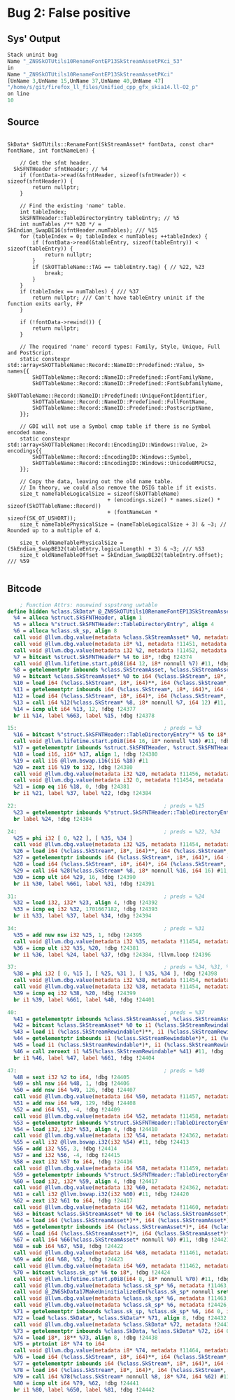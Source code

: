 * Bug 2: False positive
  
** Sys' Output
   #+begin_src llvm
     Stack uninit bug
     Name "_ZN9SkOTUtils10RenameFontEP13SkStreamAssetPKci_53"
     in
     Name "_ZN9SkOTUtils10RenameFontEP13SkStreamAssetPKci"
     [UnName 3,UnName 15,UnName 37,UnName 40,UnName 47]
     "/home/s/git/firefox_ll_files/Unified_cpp_gfx_skia14.ll-O2_p"
     on line
     10
   #+end_src

** Source
   #+begin_src c++

 SkData* SkOTUtils::RenameFont(SkStreamAsset* fontData, const char* fontName, int fontNameLen) {

     // Get the sfnt header.
   SkSFNTHeader sfntHeader; // %4
     if (fontData->read(&sfntHeader, sizeof(sfntHeader)) < sizeof(sfntHeader)) {
         return nullptr;
     }

     // Find the existing 'name' table.
     int tableIndex;
     SkSFNTHeader::TableDirectoryEntry tableEntry; // %5
     int numTables /** %20 */ = SkEndian_SwapBE16(sfntHeader.numTables); /// %15
     for (tableIndex = 0; tableIndex < numTables; ++tableIndex) {
         if (fontData->read(&tableEntry, sizeof(tableEntry)) < sizeof(tableEntry)) {
             return nullptr;
         }
         if (SkOTTableName::TAG == tableEntry.tag) { // %22, %23
             break;
         }
     }
     if (tableIndex == numTables) { /// %37
         return nullptr; /// Can't have tableEntry uninit if the function exits early, FP
     }

     if (!fontData->rewind()) {
         return nullptr;
     }

     // The required 'name' record types: Family, Style, Unique, Full and PostScript.
     static constexpr std::array<SkOTTableName::Record::NameID::Predefined::Value, 5> names{{
         SkOTTableName::Record::NameID::Predefined::FontFamilyName,
         SkOTTableName::Record::NameID::Predefined::FontSubfamilyName,
         SkOTTableName::Record::NameID::Predefined::UniqueFontIdentifier,
         SkOTTableName::Record::NameID::Predefined::FullFontName,
         SkOTTableName::Record::NameID::Predefined::PostscriptName,
     }};

     // GDI will not use a Symbol cmap table if there is no Symbol encoded name.
     static constexpr std::array<SkOTTableName::Record::EncodingID::Windows::Value, 2> encodings{{
         SkOTTableName::Record::EncodingID::Windows::Symbol,
         SkOTTableName::Record::EncodingID::Windows::UnicodeBMPUCS2,
     }};

     // Copy the data, leaving out the old name table.
     // In theory, we could also remove the DSIG table if it exists.
     size_t nameTableLogicalSize = sizeof(SkOTTableName)
                                 + (encodings.size() * names.size() * sizeof(SkOTTableName::Record))
                                 + (fontNameLen * sizeof(SK_OT_USHORT));
     size_t nameTablePhysicalSize = (nameTableLogicalSize + 3) & ~3; // Rounded up to a multiple of 4.

     size_t oldNameTablePhysicalSize = (SkEndian_SwapBE32(tableEntry.logicalLength) + 3) & ~3; /// %53
     size_t oldNameTableOffset = SkEndian_SwapBE32(tableEntry.offset); /// %59

   #+end_src
  
** Bitcode
   #+begin_src llvm
	     ; Function Attrs: nounwind sspstrong uwtable
     define hidden %class.SkData* @_ZN9SkOTUtils10RenameFontEP13SkStreamAssetPKci(%class.SkStreamAsset*, i8* nocapture readonly, i32) local_unnamed_addr #0 align 2 !dbg !11448 {
       %4 = alloca %struct.SkSFNTHeader, align 1
       %5 = alloca %"struct.SkSFNTHeader::TableDirectoryEntry", align 4
       %6 = alloca %class.sk_sp, align 8
       call void @llvm.dbg.value(metadata %class.SkStreamAsset* %0, metadata !11450, metadata !DIExpression()), !dbg !24373
       call void @llvm.dbg.value(metadata i8* %1, metadata !11451, metadata !DIExpression()), !dbg !24373
       call void @llvm.dbg.value(metadata i32 %2, metadata !11452, metadata !DIExpression()), !dbg !24373
       %7 = bitcast %struct.SkSFNTHeader* %4 to i8*, !dbg !24374
       call void @llvm.lifetime.start.p0i8(i64 12, i8* nonnull %7) #11, !dbg !24374
       %8 = getelementptr inbounds %class.SkStreamAsset, %class.SkStreamAsset* %0, i64 0, i32 0, i32 0, i32 0, !dbg !24375
       %9 = bitcast %class.SkStreamAsset* %0 to i64 (%class.SkStream*, i8*, i64)***, !dbg !24375
       %10 = load i64 (%class.SkStream*, i8*, i64)**, i64 (%class.SkStream*, i8*, i64)*** %9, align 8, !dbg !24375
       %11 = getelementptr inbounds i64 (%class.SkStream*, i8*, i64)*, i64 (%class.SkStream*, i8*, i64)** %10, i64 2, !dbg !24375
       %12 = load i64 (%class.SkStream*, i8*, i64)*, i64 (%class.SkStream*, i8*, i64)** %11, align 8, !dbg !24375
       %13 = call i64 %12(%class.SkStream* %8, i8* nonnull %7, i64 12) #11, !dbg !24375
       %14 = icmp ult i64 %13, 12, !dbg !24377
       br i1 %14, label %663, label %15, !dbg !24378

     15:                                               ; preds = %3
       %16 = bitcast %"struct.SkSFNTHeader::TableDirectoryEntry"* %5 to i8*, !dbg !24379
       call void @llvm.lifetime.start.p0i8(i64 16, i8* nonnull %16) #11, !dbg !24379
       %17 = getelementptr inbounds %struct.SkSFNTHeader, %struct.SkSFNTHeader* %4, i64 0, i32 1, !dbg !24380
       %18 = load i16, i16* %17, align 1, !dbg !24380
       %19 = call i16 @llvm.bswap.i16(i16 %18) #11
       %20 = zext i16 %19 to i32, !dbg !24380
       call void @llvm.dbg.value(metadata i32 %20, metadata !11456, metadata !DIExpression()), !dbg !24373
       call void @llvm.dbg.value(metadata i32 0, metadata !11454, metadata !DIExpression()), !dbg !24373
       %21 = icmp eq i16 %18, 0, !dbg !24381
       br i1 %21, label %37, label %22, !dbg !24384

     22:                                               ; preds = %15
       %23 = getelementptr inbounds %"struct.SkSFNTHeader::TableDirectoryEntry", %"struct.SkSFNTHeader::TableDirectoryEntry"* %5, i64 0, i32 0, !dbg !24385
       br label %24, !dbg !24384

     24:                                               ; preds = %22, %34
       %25 = phi i32 [ 0, %22 ], [ %35, %34 ]
       call void @llvm.dbg.value(metadata i32 %25, metadata !11454, metadata !DIExpression()), !dbg !24373
       %26 = load i64 (%class.SkStream*, i8*, i64)**, i64 (%class.SkStream*, i8*, i64)*** %9, align 8, !dbg !24388
       %27 = getelementptr inbounds i64 (%class.SkStream*, i8*, i64)*, i64 (%class.SkStream*, i8*, i64)** %26, i64 2, !dbg !24388
       %28 = load i64 (%class.SkStream*, i8*, i64)*, i64 (%class.SkStream*, i8*, i64)** %27, align 8, !dbg !24388
       %29 = call i64 %28(%class.SkStream* %8, i8* nonnull %16, i64 16) #11, !dbg !24388
       %30 = icmp ult i64 %29, 16, !dbg !24390
       br i1 %30, label %661, label %31, !dbg !24391

     31:                                               ; preds = %24
       %32 = load i32, i32* %23, align 4, !dbg !24392
       %33 = icmp eq i32 %32, 1701667182, !dbg !24393
       br i1 %33, label %37, label %34, !dbg !24394

     34:                                               ; preds = %31
       %35 = add nuw nsw i32 %25, 1, !dbg !24395
       call void @llvm.dbg.value(metadata i32 %35, metadata !11454, metadata !DIExpression()), !dbg !24373
       %36 = icmp ult i32 %35, %20, !dbg !24381
       br i1 %36, label %24, label %37, !dbg !24384, !llvm.loop !24396

     37:                                               ; preds = %34, %31, %15
       %38 = phi i32 [ 0, %15 ], [ %25, %31 ], [ %35, %34 ], !dbg !24398
       call void @llvm.dbg.value(metadata i32 %38, metadata !11454, metadata !DIExpression()), !dbg !24373
       call void @llvm.dbg.value(metadata i32 %38, metadata !11454, metadata !DIExpression()), !dbg !24373
       %39 = icmp eq i32 %38, %20, !dbg !24399
       br i1 %39, label %661, label %40, !dbg !24401

     40:                                               ; preds = %37
       %41 = getelementptr inbounds %class.SkStreamAsset, %class.SkStreamAsset* %0, i64 0, i32 0, i32 0, !dbg !24402
       %42 = bitcast %class.SkStreamAsset* %0 to i1 (%class.SkStreamRewindable*)***, !dbg !24402
       %43 = load i1 (%class.SkStreamRewindable*)**, i1 (%class.SkStreamRewindable*)*** %42, align 8, !dbg !24402
       %44 = getelementptr inbounds i1 (%class.SkStreamRewindable*)*, i1 (%class.SkStreamRewindable*)** %43, i64 5, !dbg !24402
       %45 = load i1 (%class.SkStreamRewindable*)*, i1 (%class.SkStreamRewindable*)** %44, align 8, !dbg !24402
       %46 = call zeroext i1 %45(%class.SkStreamRewindable* %41) #11, !dbg !24402
       br i1 %46, label %47, label %661, !dbg !24404

     47:                                               ; preds = %40
       %48 = sext i32 %2 to i64, !dbg !24405
       %49 = shl nsw i64 %48, 1, !dbg !24406
       %50 = add nsw i64 %49, 126, !dbg !24407
       call void @llvm.dbg.value(metadata i64 %50, metadata !11457, metadata !DIExpression()), !dbg !24373
       %51 = add nsw i64 %49, 129, !dbg !24408
       %52 = and i64 %51, -4, !dbg !24409
       call void @llvm.dbg.value(metadata i64 %52, metadata !11458, metadata !DIExpression()), !dbg !24373
       %53 = getelementptr inbounds %"struct.SkSFNTHeader::TableDirectoryEntry", %"struct.SkSFNTHeader::TableDirectoryEntry"* %5, i64 0, i32 3, !dbg !24410
       %54 = load i32, i32* %53, align 4, !dbg !24410
       call void @llvm.dbg.value(metadata i32 %54, metadata !24362, metadata !DIExpression()) #11, !dbg !24411
       %55 = call i32 @llvm.bswap.i32(i32 %54) #11, !dbg !24413
       %56 = add i32 %55, 3, !dbg !24414
       %57 = and i32 %56, -4, !dbg !24415
       %58 = zext i32 %57 to i64, !dbg !24416
       call void @llvm.dbg.value(metadata i64 %58, metadata !11459, metadata !DIExpression()), !dbg !24373
       %59 = getelementptr inbounds %"struct.SkSFNTHeader::TableDirectoryEntry", %"struct.SkSFNTHeader::TableDirectoryEntry"* %5, i64 0, i32 2, !dbg !24417
       %60 = load i32, i32* %59, align 4, !dbg !24417
       call void @llvm.dbg.value(metadata i32 %60, metadata !24362, metadata !DIExpression()) #11, !dbg !24418
       %61 = call i32 @llvm.bswap.i32(i32 %60) #11, !dbg !24420
       %62 = zext i32 %61 to i64, !dbg !24417
       call void @llvm.dbg.value(metadata i64 %62, metadata !11460, metadata !DIExpression()), !dbg !24373
       %63 = bitcast %class.SkStreamAsset* %0 to i64 (%class.SkStreamAsset*)***, !dbg !24421
       %64 = load i64 (%class.SkStreamAsset*)**, i64 (%class.SkStreamAsset*)*** %63, align 8, !dbg !24421
       %65 = getelementptr inbounds i64 (%class.SkStreamAsset*)*, i64 (%class.SkStreamAsset*)** %64, i64 11, !dbg !24421
       %66 = load i64 (%class.SkStreamAsset*)*, i64 (%class.SkStreamAsset*)** %65, align 8, !dbg !24421
       %67 = call i64 %66(%class.SkStreamAsset* nonnull %0) #11, !dbg !24421
       %68 = sub i64 %67, %58, !dbg !24422
       call void @llvm.dbg.value(metadata i64 %68, metadata !11461, metadata !DIExpression()), !dbg !24373
       %69 = add i64 %68, %52, !dbg !24423
       call void @llvm.dbg.value(metadata i64 %69, metadata !11462, metadata !DIExpression()), !dbg !24373
       %70 = bitcast %class.sk_sp* %6 to i8*, !dbg !24424
       call void @llvm.lifetime.start.p0i8(i64 8, i8* nonnull %70) #11, !dbg !24424
       call void @llvm.dbg.value(metadata %class.sk_sp* %6, metadata !11463, metadata !DIExpression(DW_OP_deref)), !dbg !24373
       call void @_ZN6SkData17MakeUninitializedEm(%class.sk_sp* nonnull sret %6, i64 %69) #11, !dbg !24425
       call void @llvm.dbg.value(metadata %class.sk_sp* %6, metadata !11463, metadata !DIExpression(DW_OP_deref)), !dbg !24373
       call void @llvm.dbg.value(metadata %class.sk_sp* %6, metadata !24426, metadata !DIExpression()), !dbg !24430
       %71 = getelementptr inbounds %class.sk_sp, %class.sk_sp* %6, i64 0, i32 0, !dbg !24432
       %72 = load %class.SkData*, %class.SkData** %71, align 8, !dbg !24432
       call void @llvm.dbg.value(metadata %class.SkData* %72, metadata !24433, metadata !DIExpression()), !dbg !24436
       %73 = getelementptr inbounds %class.SkData, %class.SkData* %72, i64 0, i32 3, !dbg !24438
       %74 = load i8*, i8** %73, align 8, !dbg !24438
       %75 = ptrtoint i8* %74 to i64
       call void @llvm.dbg.value(metadata i8* %74, metadata !11464, metadata !DIExpression()), !dbg !24373
       %76 = load i64 (%class.SkStream*, i8*, i64)**, i64 (%class.SkStream*, i8*, i64)*** %9, align 8, !dbg !24439
       %77 = getelementptr inbounds i64 (%class.SkStream*, i8*, i64)*, i64 (%class.SkStream*, i8*, i64)** %76, i64 2, !dbg !24439
       %78 = load i64 (%class.SkStream*, i8*, i64)*, i64 (%class.SkStream*, i8*, i64)** %77, align 8, !dbg !24439
       %79 = call i64 %78(%class.SkStream* nonnull %8, i8* %74, i64 %62) #11, !dbg !24439
       %80 = icmp ult i64 %79, %62, !dbg !24441
       br i1 %80, label %650, label %81, !dbg !24442
   #+end_src
